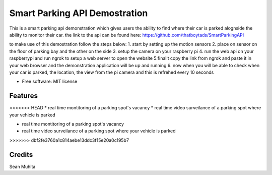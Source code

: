 =================
Smart Parking API Demostration
=================




This is a smart parking api demonstration which gives users the ability to find where their car is parked alognside the ability to monitor their car.
the link to the api can be found here:
https://github.com/thatboytads/SmartParkingAPI

to make use of this demostration follow the steps below:
1. start by setting up the motion sensors
2. place on sensor on the floor of parking bay and the other on the side
3. setup the camera on your raspberry pi
4. run the web api on your raspberrypi and run ngrok to setup a web server to open the website
5.finallt copy the link from ngrok and paste it in your web browser and the demonstration application will be up and running 
6. now when you will be able to check when your car is parked, the location, the view from the pi camera and this is refrehed every 10 seconds


* Free software: MIT license



Features
--------

<<<<<<< HEAD
* real time montitoring of a parking spot's vacancy 
* real time video surveilance of a parking spot where your vehicle is parked

=======
* 
* real time montitoring of a parking spot's vacancy 
* real time video surveilance of a parking spot where your vehicle is parked
>>>>>>> dbf2fe3760a1c814aebe13ddc3f15e20a0c195b7

Credits
-------

Sean Muhita
